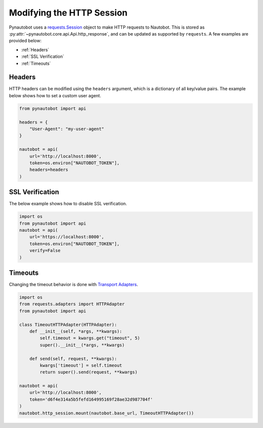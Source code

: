 Modifying the HTTP Session
==========================

Pynautobot uses a `requests.Session <https://requests.readthedocs.io/en/stable/user/advanced/#session-objects>`_
object to make HTTP requests to Nautobot.
This is stored as :py:attr:`~pynautobot.core.api.Api.http_response`, and can be updated as supported by ``requests``.
A few examples are provided below:

* :ref:`Headers`
* :ref:`SSL Verification`
* :ref:`Timeouts`

Headers
-------

HTTP headers can be modified using the ``headers`` argument, which is a dictionary of all key/value pairs. The example below shows how to set a custom user agent.

.. code-block:: python

    from pynautobot import api

    headers = {
        "User-Agent": "my-user-agent"
    }

    nautobot = api(
        url='http://localhost:8000',
        token=os.environ["NAUTOBOT_TOKEN"],
        headers=headers
    )

SSL Verification
----------------

The below example shows how to disable SSL verification.

.. code-block:: python

    import os
    from pynautobot import api
    nautobot = api(
        url='https://localhost:8000',
        token=os.environ["NAUTOBOT_TOKEN"],
        verify=False
    )

Timeouts
--------

Changing the timeout behavior is done with `Transport Adapters <https://requests.readthedocs.io/en/stable/user/advanced/#transport-adapters>`_.

.. code-block:: python

    import os
    from requests.adapters import HTTPAdapter
    from pynautobot import api

    class TimeoutHTTPAdapter(HTTPAdapter):
        def __init__(self, *args, **kwargs):
            self.timeout = kwargs.get("timeout", 5)
            super().__init__(*args, **kwargs)

        def send(self, request, **kwargs):
            kwargs['timeout'] = self.timeout
            return super().send(request, **kwargs)

    nautobot = api(
        url='http://localhost:8000',
        token='d6f4e314a5b5fefd164995169f28ae32d987704f'
    )
    nautobot.http_session.mount(nautobot.base_url, TimeoutHTTPAdapter())
